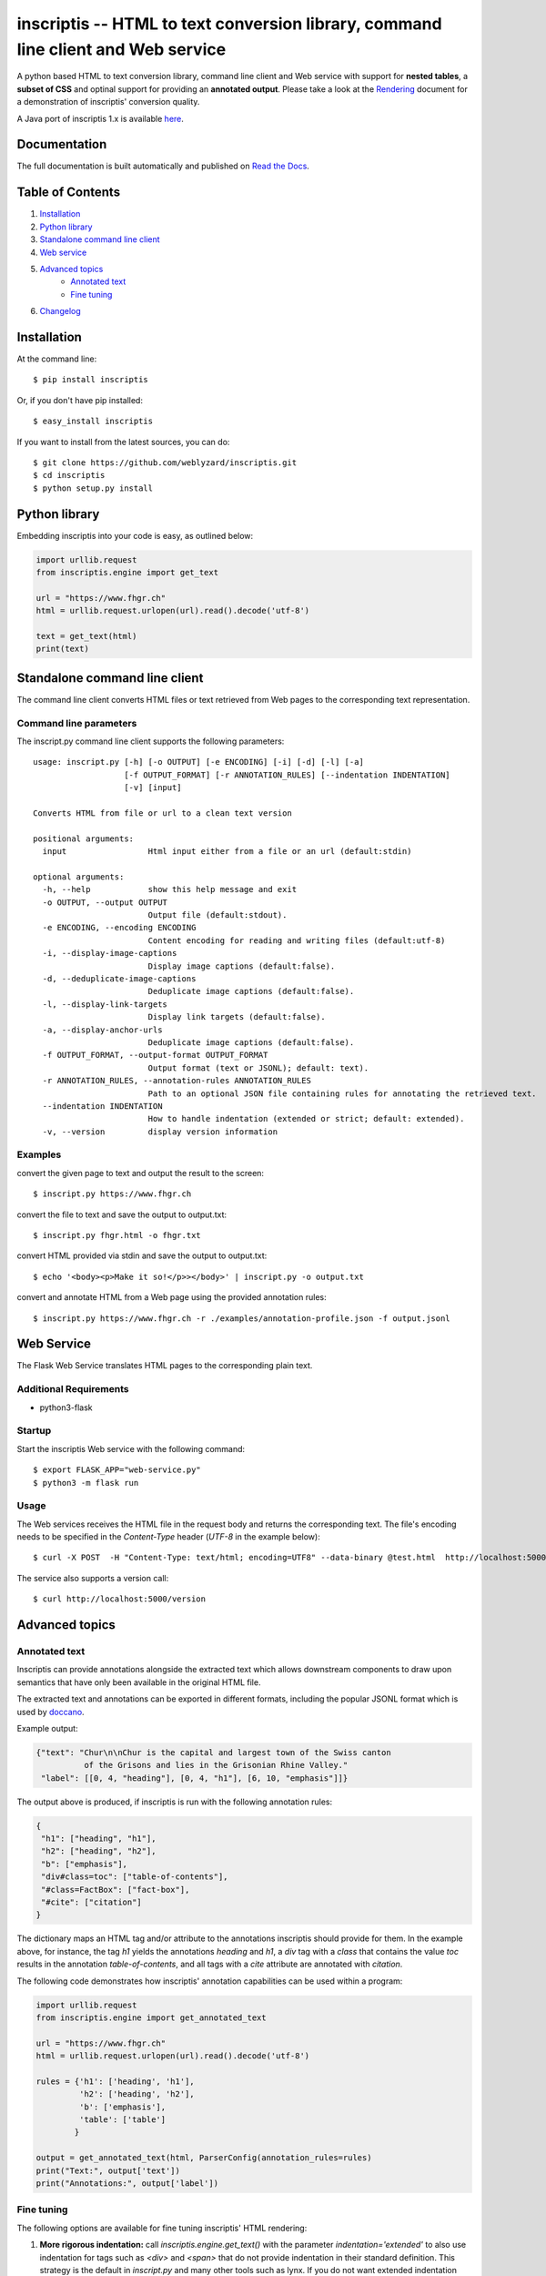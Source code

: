 ==================================================================================
inscriptis -- HTML to text conversion library, command line client and Web service
==================================================================================

.. image:: https://img.shields.io/pypi/pyversions/inscriptis   
   :target: https://badge.fury.io/py/inscriptis
   :alt: Supported python versions

.. image:: https://api.codeclimate.com/v1/badges/f8ed73f8a764f2bc4eba/maintainability
   :target: https://codeclimate.com/github/weblyzard/inscriptis/maintainability
   :alt: Maintainability

.. image:: https://codecov.io/gh/weblyzard/inscriptis/branch/master/graph/badge.svg
   :target: https://codecov.io/gh/weblyzard/inscriptis/
   :alt: Coverage

.. image:: https://github.com/weblyzard/inscriptis/actions/workflows/python-package.yml/badge.svg
   :target: https://github.com/weblyzard/inscriptis/actions/workflows/python-package.yml
   :alt: Build status

.. image:: https://readthedocs.org/projects/inscriptis/badge/?version=latest
   :target: https://inscriptis.readthedocs.io/en/latest/?badge=latest
   :alt: Documentation status

.. image:: https://badge.fury.io/py/inscriptis.svg
   :target: https://badge.fury.io/py/inscriptis
   :alt: PyPI version

A python based HTML to text conversion library, command line client and Web service with support for **nested tables**, a **subset of CSS** and optinal support for providing an **annotated output**.
Please take a look at the `Rendering <https://github.com/weblyzard/inscriptis/blob/master/RENDERING.md>`_ document for a demonstration of inscriptis' conversion quality.

A Java port of inscriptis 1.x is available `here <https://github.com/x28/inscriptis-java>`_.

Documentation
=============

The full documentation is built automatically and published on `Read the Docs <https://inscriptis.readthedocs.org/en/latest/>`_.

Table of Contents
=================

1. `Installation`_
2. `Python library`_
3. `Standalone command line client`_
4. `Web service`_
5. `Advanced topics`_
    - `Annotated text`_
    - `Fine tuning`_
6. `Changelog`_


Installation
============

At the command line::

    $ pip install inscriptis

Or, if you don't have pip installed::

    $ easy_install inscriptis

If you want to install from the latest sources, you can do::

    $ git clone https://github.com/weblyzard/inscriptis.git
    $ cd inscriptis
    $ python setup.py install


Python library
==============

Embedding inscriptis into your code is easy, as outlined below:

.. code-block:: python
   
   import urllib.request
   from inscriptis.engine import get_text
   
   url = "https://www.fhgr.ch"
   html = urllib.request.urlopen(url).read().decode('utf-8')
   
   text = get_text(html)
   print(text)


Standalone command line client
==============================
The command line client converts HTML files or text retrieved from Web pages to the
corresponding text representation.


Command line parameters
-----------------------
The inscript.py command line client supports the following parameters::

   usage: inscript.py [-h] [-o OUTPUT] [-e ENCODING] [-i] [-d] [-l] [-a] 
                      [-f OUTPUT_FORMAT] [-r ANNOTATION_RULES] [--indentation INDENTATION] 
                      [-v] [input]
   
   Converts HTML from file or url to a clean text version
   
   positional arguments:
     input                 Html input either from a file or an url (default:stdin)
   
   optional arguments:
     -h, --help            show this help message and exit
     -o OUTPUT, --output OUTPUT
                           Output file (default:stdout).
     -e ENCODING, --encoding ENCODING
                           Content encoding for reading and writing files (default:utf-8)
     -i, --display-image-captions
                           Display image captions (default:false).
     -d, --deduplicate-image-captions
                           Deduplicate image captions (default:false).
     -l, --display-link-targets
                           Display link targets (default:false).
     -a, --display-anchor-urls
                           Deduplicate image captions (default:false).
     -f OUTPUT_FORMAT, --output-format OUTPUT_FORMAT
                           Output format (text or JSONL); default: text).
     -r ANNOTATION_RULES, --annotation-rules ANNOTATION_RULES
                           Path to an optional JSON file containing rules for annotating the retrieved text.
     --indentation INDENTATION
                           How to handle indentation (extended or strict; default: extended).
     -v, --version         display version information
   

Examples
--------

convert the given page to text and output the result to the screen::

  $ inscript.py https://www.fhgr.ch
   
convert the file to text and save the output to output.txt::

  $ inscript.py fhgr.html -o fhgr.txt
   
convert HTML provided via stdin and save the output to output.txt::

  $ echo '<body><p>Make it so!</p>></body>' | inscript.py -o output.txt 

convert and annotate HTML from a Web page using the provided annotation rules::

  $ inscript.py https://www.fhgr.ch -r ./examples/annotation-profile.json -f output.jsonl



Web Service
===========

The Flask Web Service translates HTML pages to the corresponding plain text. 

Additional Requirements
-----------------------

* python3-flask

Startup
-------
Start the inscriptis Web service with the following command::

  $ export FLASK_APP="web-service.py"
  $ python3 -m flask run

Usage
-----

The Web services receives the HTML file in the request body and returns the corresponding text. The file's encoding needs to be specified 
in the `Content-Type` header (`UTF-8` in the example below)::

  $ curl -X POST  -H "Content-Type: text/html; encoding=UTF8" --data-binary @test.html  http://localhost:5000/get_text

The service also supports a version call::

  $ curl http://localhost:5000/version


Advanced topics
===============

Annotated text
--------------
Inscriptis can provide annotations alongside the extracted text which allows
downstream components to draw upon semantics that have only been available in
the original HTML file.

The extracted text and annotations can be exported in different formats,
including the popular JSONL format which is used by `doccano <https://github.com/doccano/doccano>`_.

Example output:

.. code-block:: json

   {"text": "Chur\n\nChur is the capital and largest town of the Swiss canton
             of the Grisons and lies in the Grisonian Rhine Valley."
    "label": [[0, 4, "heading"], [0, 4, "h1"], [6, 10, "emphasis"]]}

The output above is produced, if inscriptis is run with the following
annotation rules:

.. code-block:: json

   {
    "h1": ["heading", "h1"],
    "h2": ["heading", "h2"],
    "b": ["emphasis"],
    "div#class=toc": ["table-of-contents"],
    "#class=FactBox": ["fact-box"],
    "#cite": ["citation"]
   }

The dictionary maps an HTML tag and/or attribute to the annotations
inscriptis should provide for them. In the example above, for instance, the tag
`h1` yields the annotations `heading` and `h1`, a `div` tag with a
`class` that contains the value `toc` results in the annotation
`table-of-contents`, and all tags with a `cite` attribute are annotated with
`citation`.

The following code demonstrates how inscriptis' annotation capabilities can
be used within a program:

.. code-block:: python

  import urllib.request
  from inscriptis.engine import get_annotated_text

  url = "https://www.fhgr.ch"
  html = urllib.request.urlopen(url).read().decode('utf-8')

  rules = {'h1': ['heading', 'h1'],
           'h2': ['heading', 'h2'],
           'b': ['emphasis'],
           'table': ['table']
          }

  output = get_annotated_text(html, ParserConfig(annotation_rules=rules)
  print("Text:", output['text'])
  print("Annotations:", output['label'])

Fine tuning
-----------

The following options are available for fine tuning inscriptis' HTML rendering:

1. **More rigorous indentation:** call `inscriptis.engine.get_text()` with the
   parameter `indentation='extended'` to also use indentation for tags such as
   `<div>` and `<span>` that do not provide indentation in their standard
   definition. This strategy is the default in `inscript.py` and many other
   tools such as lynx. If you do not want extended indentation you can use the
   parameter `indentation='standard'` instead.

2. **Overwriting the default CSS definition:** inscriptis uses CSS definitions
   that are maintained in `inscriptis.css.CSS` for rendering HTML tags. You can
   override these definitions (and therefore change the rendering) as outlined
   below:

.. code-block:: python

      from lxml.html import fromstring
      from inscriptis.css_profiles import CSS_PROFILES, HtmlElement
      from inscriptis.html_properties import Display
      from inscriptis.model.config import ParserConfig
      
      # create a custom CSS based on the default style sheet and change the
      # rendering of `div` and `span` elements
      css = CSS_PROFILES['strict'].copy()
      css['div'] = HtmlElement('div', display=Display.block, padding=2)
      css['span'] = HtmlElement('span', prefix=' ', suffix=' ')
      
      html_tree = fromstring(html)
      # create a parser using a custom css
      config = ParserConfig(css=css)
      parser = Inscriptis(html_tree, config)
      text = parser.get_text()
   

Changelog
=========

A full list of changes can be found in the `release notes <https://github.com/weblyzard/inscriptis/releases>`_.
